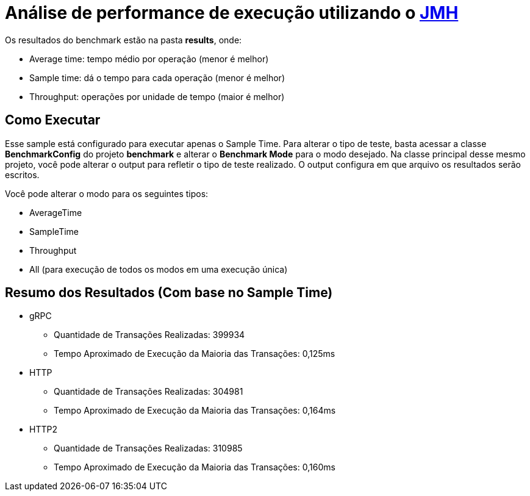 = Análise de performance de execução utilizando o https://github.com/openjdk/jmh[JMH]

Os resultados do benchmark estão na pasta *results*, onde:

- Average time: tempo médio por operação (menor é melhor)
- Sample time: dá o tempo para cada operação (menor é melhor)
- Throughput: operações por unidade de tempo (maior é melhor)

== Como Executar

Esse sample está configurado para executar apenas o Sample Time. Para alterar o tipo de teste, basta acessar a classe *BenchmarkConfig* do projeto *benchmark* e alterar o *Benchmark Mode* para o modo desejado. Na classe principal desse mesmo projeto, você pode alterar o output para refletir o tipo de teste realizado. O output configura em que arquivo os resultados serão escritos.

Você pode alterar o modo para os seguintes tipos:

* AverageTime
* SampleTime
* Throughput
* All (para execução de todos os modos em uma execução única)

== Resumo dos Resultados (Com base no Sample Time)

* gRPC
** Quantidade de Transações Realizadas: 399934
** Tempo Aproximado de Execução da Maioria das Transações: 0,125ms
* HTTP
** Quantidade de Transações Realizadas: 304981
** Tempo Aproximado de Execução da Maioria das Transações: 0,164ms
* HTTP2
** Quantidade de Transações Realizadas: 310985
** Tempo Aproximado de Execução da Maioria das Transações: 0,160ms
